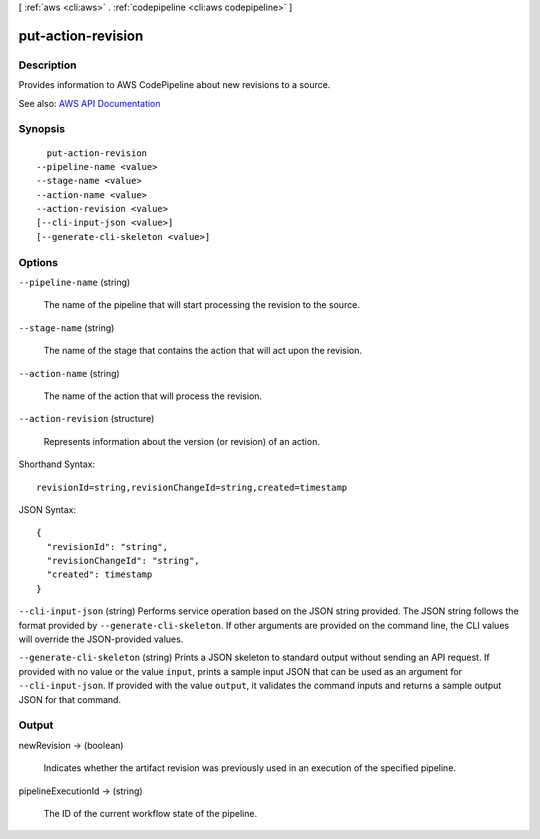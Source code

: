 [ :ref:`aws <cli:aws>` . :ref:`codepipeline <cli:aws codepipeline>` ]

.. _cli:aws codepipeline put-action-revision:


*******************
put-action-revision
*******************



===========
Description
===========



Provides information to AWS CodePipeline about new revisions to a source.



See also: `AWS API Documentation <https://docs.aws.amazon.com/goto/WebAPI/codepipeline-2015-07-09/PutActionRevision>`_


========
Synopsis
========

::

    put-action-revision
  --pipeline-name <value>
  --stage-name <value>
  --action-name <value>
  --action-revision <value>
  [--cli-input-json <value>]
  [--generate-cli-skeleton <value>]




=======
Options
=======

``--pipeline-name`` (string)


  The name of the pipeline that will start processing the revision to the source.

  

``--stage-name`` (string)


  The name of the stage that contains the action that will act upon the revision.

  

``--action-name`` (string)


  The name of the action that will process the revision.

  

``--action-revision`` (structure)


  Represents information about the version (or revision) of an action.

  



Shorthand Syntax::

    revisionId=string,revisionChangeId=string,created=timestamp




JSON Syntax::

  {
    "revisionId": "string",
    "revisionChangeId": "string",
    "created": timestamp
  }



``--cli-input-json`` (string)
Performs service operation based on the JSON string provided. The JSON string follows the format provided by ``--generate-cli-skeleton``. If other arguments are provided on the command line, the CLI values will override the JSON-provided values.

``--generate-cli-skeleton`` (string)
Prints a JSON skeleton to standard output without sending an API request. If provided with no value or the value ``input``, prints a sample input JSON that can be used as an argument for ``--cli-input-json``. If provided with the value ``output``, it validates the command inputs and returns a sample output JSON for that command.



======
Output
======

newRevision -> (boolean)

  

  Indicates whether the artifact revision was previously used in an execution of the specified pipeline.

  

  

pipelineExecutionId -> (string)

  

  The ID of the current workflow state of the pipeline.

  

  

